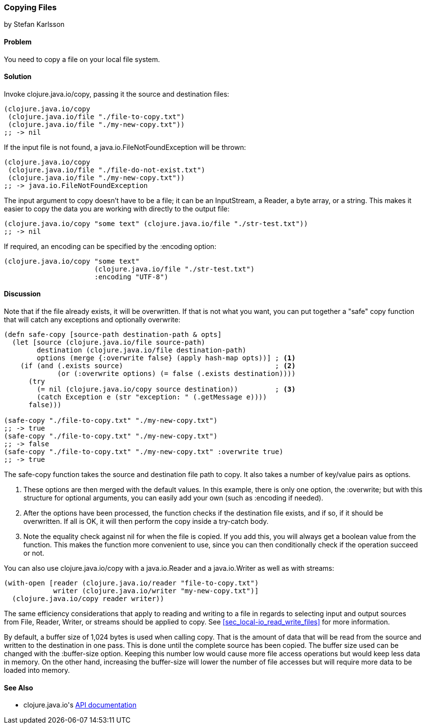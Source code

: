 === Copying Files
[role="byline"]
by Stefan Karlsson

==== Problem

You need to copy a file on your local file system.

==== Solution

Invoke +clojure.java.io/copy+, passing it the source and destination files:

[source,clojure]
----
(clojure.java.io/copy
 (clojure.java.io/file "./file-to-copy.txt")
 (clojure.java.io/file "./my-new-copy.txt"))
;; -> nil
----

If the input file is not found, a +java.io.FileNotFoundException+ will be thrown:
[source,clojure]
----
(clojure.java.io/copy
 (clojure.java.io/file "./file-do-not-exist.txt")
 (clojure.java.io/file "./my-new-copy.txt"))
;; -> java.io.FileNotFoundException
----

The input argument to +copy+ doesn't have to be a file; it can be an
+InputStream+, a +Reader+, a byte array, or a string. This makes it
easier to copy the data you are working with directly to the output
file:

[source,clojure]
----
(clojure.java.io/copy "some text" (clojure.java.io/file "./str-test.txt"))
;; -> nil
----

If required, an encoding can be specified by the +:encoding+ option:

[source,clojure]
----
(clojure.java.io/copy "some text"
                      (clojure.java.io/file "./str-test.txt")
                      :encoding "UTF-8")
----

==== Discussion

Note that if the file already exists, it will be overwritten. If that
is not what you want, you can put together a "safe" copy function that
will catch any exceptions and optionally overwrite:

[source,clojure]
----
(defn safe-copy [source-path destination-path & opts]
  (let [source (clojure.java.io/file source-path)
        destination (clojure.java.io/file destination-path)
        options (merge {:overwrite false} (apply hash-map opts))] ; <1>
    (if (and (.exists source)	   	  	 	  	  ; <2>
             (or (:overwrite options) (= false (.exists destination))))
      (try
        (= nil (clojure.java.io/copy source destination))	  ; <3>
        (catch Exception e (str "exception: " (.getMessage e))))
      false)))

(safe-copy "./file-to-copy.txt" "./my-new-copy.txt")
;; -> true
(safe-copy "./file-to-copy.txt" "./my-new-copy.txt")
;; -> false
(safe-copy "./file-to-copy.txt" "./my-new-copy.txt" :overwrite true)
;; -> true
----
The +safe-copy+ function takes the source and destination file path to copy. It also takes a number of key/value pairs as options. 

<1> These options are then merged with the default values. In this
    example, there is only one option, the +:overwrite+; but with this
    structure for optional arguments, you can easily add your own (such
    as +:encoding+ if needed).
<2> After the options have been processed, the function checks if the
    destination file exists, and if so, if it should be overwritten. If
    all is OK, it will then perform the +copy+ inside a +try-catch+
    body.
<3> Note the equality check against +nil+ for when the file is copied.
    If you add this, you will always get a boolean value from the
    function. This makes the function more convenient to use, since
    you can then conditionally check if the operation succeed or not.

You can also use +clojure.java.io/copy+ with a +java.io.Reader+ and a +java.io.Writer+ as well as with streams:

[source,clojure]
----
(with-open [reader (clojure.java.io/reader "file-to-copy.txt")
            writer (clojure.java.io/writer "my-new-copy.txt")]
  (clojure.java.io/copy reader writer))
----

The same efficiency considerations that apply to reading and writing to a file in regards to selecting input and output sources from +File+, +Reader+, +Writer+, or streams should be applied to +copy+. See <<sec_local-io_read_write_files>> for more information.

By default, a buffer size of 1,024 bytes is used when calling +copy+. That is the amount of data that will be read from the source and written to the destination in one pass. This is done until the complete source has been copied. The buffer size used can be changed with the +:buffer-size+ option. Keeping this number low would cause more file access operations but would keep less data in memory. On the other hand, increasing the buffer-size will lower the number of file accesses but will require more data to be loaded into memory.

==== See Also

* ++clojure.java.io++'s http://richhickey.github.io/clojure/clojure.java.io-api.html[API documentation]

